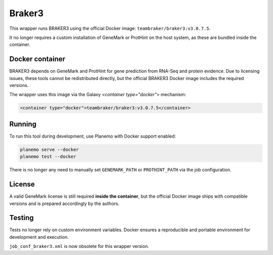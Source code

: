 Braker3
=======

This wrapper runs BRAKER3 using the official Docker image: ``teambraker/braker3:v3.0.7.5``.

It no longer requires a custom installation of GeneMark or ProtHint on the host system, as these are bundled inside the container.

Docker container
----------------

BRAKER3 depends on GeneMark and ProtHint for gene prediction from RNA-Seq and protein evidence.
Due to licensing issues, these tools cannot be redistributed directly, but the official BRAKER3 Docker image includes the required versions.

The wrapper uses this image via the Galaxy `<container type="docker">` mechanism:

.. code-block:: xml

    <container type="docker">teambraker/braker3:v3.0.7.5</container>

Running
-------

To run this tool during development, use Planemo with Docker support enabled:

.. code-block:: bash

    planemo serve --docker
    planemo test --docker

There is no longer any need to manually set ``GENEMARK_PATH`` or ``PROTHINT_PATH`` via the job configuration.

License
-------

A valid GeneMark license is still required **inside the container**, but the official Docker image ships with compatible versions and is prepared accordingly by the authors.

Testing
-------

Tests no longer rely on custom environment variables. Docker ensures a reproducible and portable environment for development and execution.

``job_conf_braker3.xml`` is now obsolete for this wrapper version.